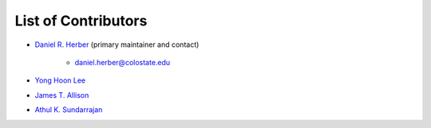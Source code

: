 ********************
List of Contributors
********************

* `Daniel R. Herber <https://github.com/danielrherber>`_ (primary maintainer and contact)

	- daniel.herber@colostate.edu

* `Yong Hoon Lee <https://github.com/yonghoonlee>`_

* `James T. Allison <https://github.com/jamestallison>`_

* `Athul K. Sundarrajan <https://github.com/AthulKrishnaSundarrajan>`_